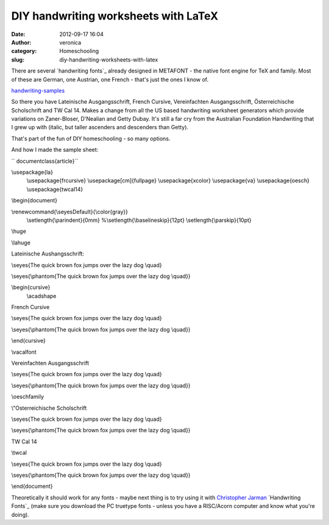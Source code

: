 DIY handwriting worksheets with LaTeX
#####################################
:date: 2012-09-17 16:04
:author: veronica
:category: Homeschooling
:slug: diy-handwriting-worksheets-with-latex

There are several `handwriting fonts`_ already designed in METAFONT -
the native font engine for TeX and family. Most of these are German, one
Austrian, one French - that's just the ones I know of.

`handwriting-samples`_

So there you have Lateinische Ausgangsschrift, French Cursive,
Vereinfachten Ausgangsschrift, Österreichische Scholschrift and TW Cal
14. Makes a change from all the US based handwriting worksheet
generators which provide variations on Zaner-Bloser, D'Nealian and Getty
Dubay. It's still a far cry from the Australian Foundation Handwriting
that I grew up with (italic, but taller ascenders and descenders than
Getty).

That's part of the fun of DIY homeschooling - so many options.

And how I made the sample sheet:

`` \documentclass{article}``

\\usepackage{la}
 \\usepackage{frcursive}
 \\usepackage[cm]{fullpage}
 \\usepackage{xcolor}
 \\usepackage{va}
 \\usepackage{oesch}
 \\usepackage{twcal14}

\\begin{document}

\\renewcommand{\\seyesDefault}{\\color{gray}}
 \\setlength{\\parindent}{0mm}
 %\\setlength{\\baselineskip}{12pt}
 \\setlength{\\parskip}{10pt}

\\huge

\\lahuge

Lateinische Aushangsschrift:

\\seyes{The quick brown fox jumps over the lazy dog \\quad}

\\seyes{\\phantom{The quick brown fox jumps over the lazy dog \\quad}}

\\begin{cursive}
 \\acadshape

French Cursive

\\seyes{The quick brown fox jumps over the lazy dog \\quad}

\\seyes{\\phantom{The quick brown fox jumps over the lazy dog \\quad}}

\\end{cursive}

\\vacalfont

Vereinfachten Ausgangsschrift

\\seyes{The quick brown fox jumps over the lazy dog \\quad}

\\seyes{\\phantom{The quick brown fox jumps over the lazy dog \\quad}}

\\oeschfamily

\\"Osterreichische Scholschrift

\\seyes{The quick brown fox jumps over the lazy dog \\quad}

\\seyes{\\phantom{The quick brown fox jumps over the lazy dog \\quad}}

TW Cal 14

\\twcal

\\seyes{The quick brown fox jumps over the lazy dog \\quad}

\\seyes{\\phantom{The quick brown fox jumps over the lazy dog \\quad}}

\\end{document}

Theoretically it should work for any fonts - maybe next thing is to try
using it with `Christopher Jarman`_ `Handwriting Fonts`_ (make sure you
download the PC truetype fonts - unless you have a RISC/Acorn computer
and know what you're doing).

.. _handwriting fonts: http://www.tug.dk/FontCatalogue/calligraphicalfonts.html
.. _handwriting-samples: http://brandt.id.au/homeschooling/diy-handwriting-worksheets-with-latex/attachment/handwriting-samples/
.. _Christopher Jarman: http://quilljar.users.btopenworld.com/
.. _Handwriting Fonts: http://quilljar.users.btopenworld.com/fonts.html
